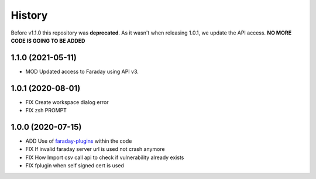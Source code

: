 =======
History
=======

Before v1.1.0 this repository was **deprecated**. As it wasn't when releasing 1.0.1, we update the API access. **NO
MORE CODE IS GOING TO BE ADDED**

1.1.0 (2021-05-11)
------------------
* MOD Updated access to Faraday using API v3.

1.0.1 (2020-08-01)
------------------
* FIX Create workspace dialog error
* FIX zsh PROMPT

1.0.0 (2020-07-15)
------------------
* ADD Use of `faraday-plugins <https://github.com/infobyte/faraday_plugins>`_ within the code
* FIX If invalid faraday server url is used not crash anymore
* FIX How Import csv call api to check if vulnerability already exists
* FIX fplugin when self signed cert is used


